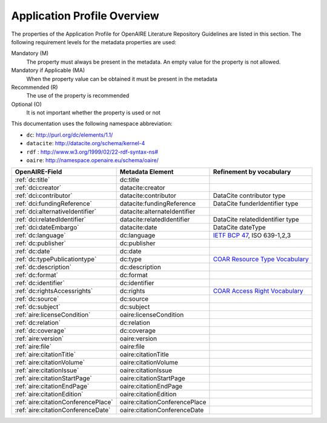 Application Profile Overview
----------------------------

The properties of the Application Profile for OpenAIRE Literature Repository Guidelines are listed in this section.
The following requirement levels for the metadata properties are used:

Mandatory (M)
  The property must always be present in the metadata. An empty value for the property is not allowed.

Mandatory if Applicable (MA)
  When the property value can be obtained it must be present in the metadata

Recommended (R)
  The use of the property is recommended

Optional (O)
  It is not important whether the property is used or not

This documentation uses the following namespace abbreviation:

* ``dc``: http://purl.org/dc/elements/1.1/
* ``datacite``: http://datacite.org/schema/kernel-4
* ``rdf`` : `<http://www.w3.org/1999/02/22-rdf-syntax-ns#>`__
* ``oaire``: http://namespace.openaire.eu/schema/oaire/

======================================== ============================= ===========================================================================
OpenAIRE-Field                           Metadata Element              Refinement by vocabulary
======================================== ============================= ===========================================================================
:ref:`dc:title`                          dc:title
:ref:`dci:creator`                       datacite:creator
:ref:`dci:contributor`                   datacite:contributor          DataCite contributor type
:ref:`dci:fundingReference`              datacite:fundingReference     DataCite funderIdentifier type
:ref:`dci:alternativeIdentifier`         datacite:alternateIdentifier   
:ref:`dci:relatedIdentifier`             datacite:relatedIdentifier    DataCite relatedIdentifier type
:ref:`dci:dateEmbargo`                   datacite:date                 DataCite dateType
:ref:`dc:language`                       dc:language                   `IETF BCP 47`_, ISO 639-1,2,3
:ref:`dc:publisher`                      dc:publisher
:ref:`dc:date`                           dc:date
:ref:`dc:typePublicationtype`            dc:type                       `COAR Resource Type Vocabulary`_
:ref:`dc:description`                    dc:description
:ref:`dc:format`                         dc:format
:ref:`dc:identifier`                     dc:identifier
:ref:`dc:rightsAccessrights`             dc:rights                     `COAR Access Right Vocabulary`_
:ref:`dc:source`                         dc:source
:ref:`dc:subject`                        dc:subject
:ref:`aire:licenseCondition`             oaire:licenseCondition
:ref:`dc:relation`                       dc:relation
:ref:`dc:coverage`                       dc:coverage
:ref:`aire:version`                      oaire:version        
:ref:`aire:file`                         oaire:file        
:ref:`aire:citationTitle`                oaire:citationTitle 	
:ref:`aire:citationVolume`               oaire:citationVolume
:ref:`aire:citationIssue`                oaire:citationIssue
:ref:`aire:citationStartPage`            oaire:citationStartPage
:ref:`aire:citationEndPage`              oaire:citationEndPage
:ref:`aire:citationEdition`              oaire:citationEdition
:ref:`aire:citationConferencePlace`      oaire:citationConferencePlace
:ref:`aire:citationConferenceDate`       oaire:citationConferenceDate
======================================== ============================= ===========================================================================

.. _COAR Resource Type Vocabulary: http://vocabularies.coar-repositories.org/documentation/resource_types/
.. _COAR Access Right Vocabulary: http://vocabularies.coar-repositories.org/documentation/access_rights/
.. _IETF BCP 47: http://tools.ietf.org/rfc/bcp/bcp47.txt
